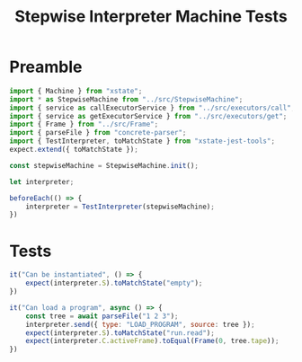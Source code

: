 #+TITLE: Stepwise Interpreter Machine Tests
#+PROPERTY: header-args    :comments both :tangle ../test/StepwiseMachine.test.js

* Preamble

#+begin_src js
import { Machine } from "xstate";
import * as StepwiseMachine from "../src/StepwiseMachine";
import { service as callExecutorService } from "../src/executors/call";
import { service as getExecutorService } from "../src/executors/get";
import { Frame } from "../src/Frame";
import { parseFile } from "concrete-parser";
import { TestInterpreter, toMatchState } from "xstate-jest-tools";
expect.extend({ toMatchState });

const stepwiseMachine = StepwiseMachine.init(); 

let interpreter;

beforeEach(() => {
    interpreter = TestInterpreter(stepwiseMachine);
})
#+end_src

* Tests

#+begin_src js
it("Can be instantiated", () => {
    expect(interpreter.S).toMatchState("empty");
})
#+end_src

#+begin_src js
it("Can load a program", async () => {
    const tree = await parseFile("1 2 3");
    interpreter.send({ type: "LOAD_PROGRAM", source: tree });
    expect(interpreter.S).toMatchState("run.read");
    expect(interpreter.C.activeFrame).toEqual(Frame(0, tree.tape));
})
#+end_src

